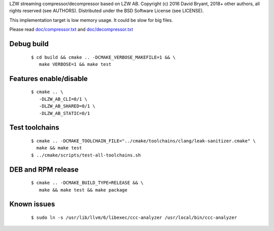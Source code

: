 LZW streaming compressor/decompressor based on LZW AB.
Copyright (c) 2016 David Bryant, 2018+ other authors, all rights reserved (see AUTHORS).
Distributed under the BSD Software License (see LICENSE).

This implementation target is low memory usage.
It could be slow for big files.

Please read `doc/compressor.txt <doc/compressor.txt>`_ and `doc/decompressor.txt <doc/decompressor.txt>`_

Debug build
-----------

    ::

     $ cd build && cmake .. -DCMAKE_VERBOSE_MAKEFILE=1 && \
        make VERBOSE=1 && make test

Features enable/disable
-----------------------

    ::

     $ cmake .. \
        -DLZW_AB_CLI=0/1 \
        -DLZW_AB_SHARED=0/1 \
        -DLZW_AB_STATIC=0/1

Test toolchains
-------------------

    ::

     $ cmake .. -DCMAKE_TOOLCHAIN_FILE="../cmake/toolchains/clang/leak-sanitizer.cmake" \
       make && make test
     $ ../cmake/scripts/test-all-toolchains.sh

DEB and RPM release
-------------------

    ::

     $ cmake .. -DCMAKE_BUILD_TYPE=RELEASE && \
        make && make test && make package

Known issues
------------

    ::

     $ sudo ln -s /usr/lib/llvm/6/libexec/ccc-analyzer /usr/local/bin/ccc-analyzer

